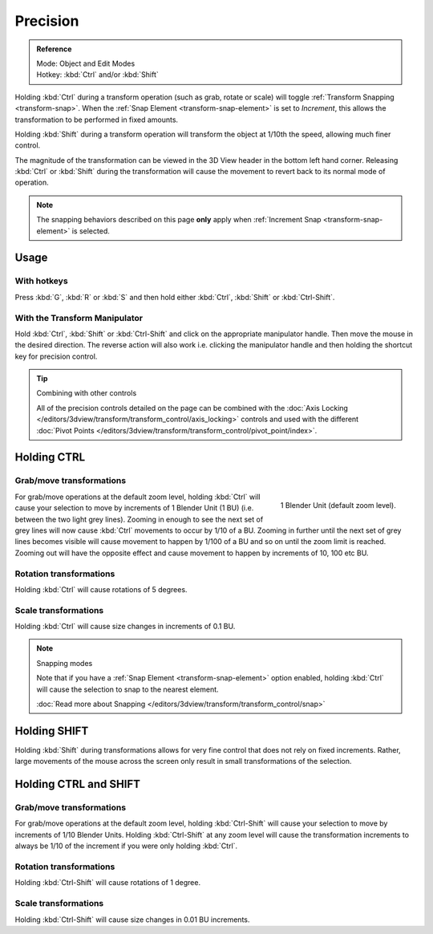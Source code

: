 
*********
Precision
*********

.. admonition:: Reference
   :class: refbox

   | Mode:     Object and Edit Modes
   | Hotkey:   :kbd:`Ctrl` and/or :kbd:`Shift`


Holding :kbd:`Ctrl` during a transform operation (such as grab, rotate or scale)
will toggle :ref:`Transform Snapping <transform-snap>`.
When the :ref:`Snap Element <transform-snap-element>` is set to *Increment*,
this allows the transformation to be performed in fixed amounts.

Holding :kbd:`Shift` during a transform operation will transform the object at 1/10th the speed,
allowing much finer control.

The magnitude of the transformation can be viewed in the 3D View header in the bottom left hand corner.
Releasing :kbd:`Ctrl` or :kbd:`Shift` during the transformation will cause the movement
to revert back to its normal mode of operation.

.. note::

   The snapping behaviors described on this page **only** apply when :ref:`Increment Snap <transform-snap-element>`
   is selected.


Usage
=====

With hotkeys
------------

Press :kbd:`G`, :kbd:`R` or :kbd:`S` and then hold either :kbd:`Ctrl`,
:kbd:`Shift` or :kbd:`Ctrl-Shift`.


With the Transform Manipulator
------------------------------

Hold :kbd:`Ctrl`, :kbd:`Shift` or :kbd:`Ctrl-Shift` and click on the appropriate manipulator handle.
Then move the mouse in the desired direction. The reverse action will also work i.e.
clicking the manipulator handle and then holding the shortcut key for precision control.


.. seelso::

   :doc:`Read more about the Transform Manipulator </editors/3dview/transform/transform_control/manipulators>`

.. tip:: Combining with other controls

   All of the precision controls detailed on the page can be combined with the
   :doc:`Axis Locking </editors/3dview/transform/transform_control/axis_locking>`
   controls and used with the different
   :doc:`Pivot Points </editors/3dview/transform/transform_control/pivot_point/index>`.


Holding CTRL
============

Grab/move transformations
-------------------------

.. figure:: /images/interaction-Transform_Control_Precision_blender-units.jpg
   :align: right

   1 Blender Unit (default zoom level).


For grab/move operations at the default zoom level,
holding :kbd:`Ctrl` will cause your selection to move by increments of 1 Blender Unit
(1 BU) (i.e. between the two light grey lines). Zooming in enough to see the next set of grey
lines will now cause :kbd:`Ctrl` movements to occur by 1/10 of a BU. Zooming in further
until the next set of grey lines becomes visible will cause movement to happen by 1/100 of a
BU and so on until the zoom limit is reached.
Zooming out will have the opposite effect and cause movement to happen by increments of 10,
100 etc BU.

.. seelso::

   :doc:`Read more about Zooming </editors/3dview/navigate/introduction>`


Rotation transformations
------------------------

Holding :kbd:`Ctrl` will cause rotations of 5 degrees.


Scale transformations
---------------------

Holding :kbd:`Ctrl` will cause size changes in increments of 0.1 BU.


.. note:: Snapping modes

   Note that if you have a
   :ref:`Snap Element <transform-snap-element>` option enabled,
   holding :kbd:`Ctrl` will cause the selection to snap to the nearest element.

   :doc:`Read more about Snapping </editors/3dview/transform/transform_control/snap>`


Holding SHIFT
=============

Holding :kbd:`Shift` during transformations allows for very fine control that does not
rely on fixed increments. Rather, large movements of the mouse across the screen only result
in small transformations of the selection.


Holding CTRL and SHIFT
======================

Grab/move transformations
-------------------------

For grab/move operations at the default zoom level, holding :kbd:`Ctrl-Shift` will cause
your selection to move by increments of 1/10 Blender Units. Holding :kbd:`Ctrl-Shift` at
any zoom level will cause the transformation increments to always be 1/10 of the increment if
you were only holding :kbd:`Ctrl`.


Rotation transformations
------------------------

Holding :kbd:`Ctrl-Shift` will cause rotations of 1 degree.


Scale transformations
---------------------

Holding :kbd:`Ctrl-Shift` will cause size changes in 0.01 BU increments.
